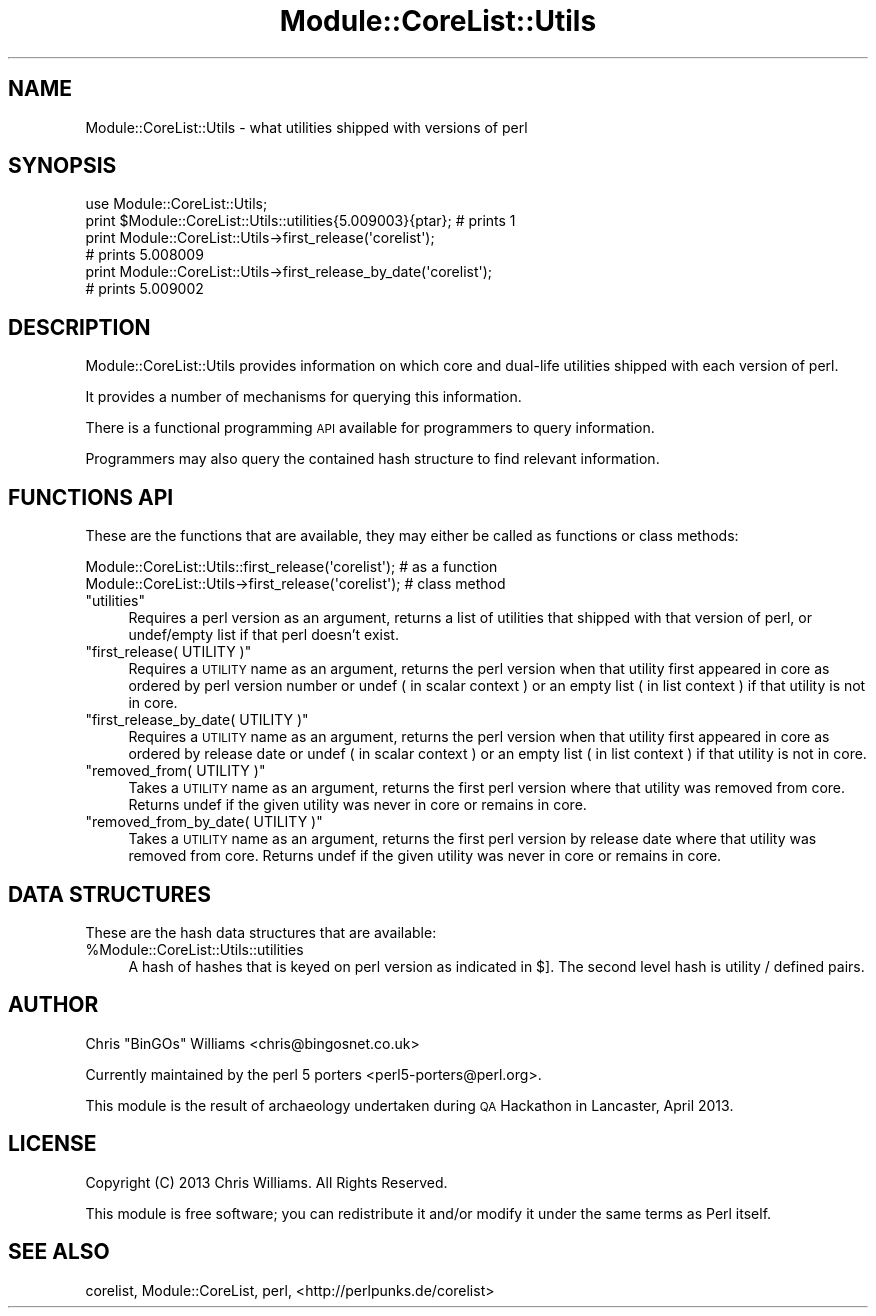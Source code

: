 .\" Automatically generated by Pod::Man 4.14 (Pod::Simple 3.40)
.\"
.\" Standard preamble:
.\" ========================================================================
.de Sp \" Vertical space (when we can't use .PP)
.if t .sp .5v
.if n .sp
..
.de Vb \" Begin verbatim text
.ft CW
.nf
.ne \\$1
..
.de Ve \" End verbatim text
.ft R
.fi
..
.\" Set up some character translations and predefined strings.  \*(-- will
.\" give an unbreakable dash, \*(PI will give pi, \*(L" will give a left
.\" double quote, and \*(R" will give a right double quote.  \*(C+ will
.\" give a nicer C++.  Capital omega is used to do unbreakable dashes and
.\" therefore won't be available.  \*(C` and \*(C' expand to `' in nroff,
.\" nothing in troff, for use with C<>.
.tr \(*W-
.ds C+ C\v'-.1v'\h'-1p'\s-2+\h'-1p'+\s0\v'.1v'\h'-1p'
.ie n \{\
.    ds -- \(*W-
.    ds PI pi
.    if (\n(.H=4u)&(1m=24u) .ds -- \(*W\h'-12u'\(*W\h'-12u'-\" diablo 10 pitch
.    if (\n(.H=4u)&(1m=20u) .ds -- \(*W\h'-12u'\(*W\h'-8u'-\"  diablo 12 pitch
.    ds L" ""
.    ds R" ""
.    ds C` ""
.    ds C' ""
'br\}
.el\{\
.    ds -- \|\(em\|
.    ds PI \(*p
.    ds L" ``
.    ds R" ''
.    ds C`
.    ds C'
'br\}
.\"
.\" Escape single quotes in literal strings from groff's Unicode transform.
.ie \n(.g .ds Aq \(aq
.el       .ds Aq '
.\"
.\" If the F register is >0, we'll generate index entries on stderr for
.\" titles (.TH), headers (.SH), subsections (.SS), items (.Ip), and index
.\" entries marked with X<> in POD.  Of course, you'll have to process the
.\" output yourself in some meaningful fashion.
.\"
.\" Avoid warning from groff about undefined register 'F'.
.de IX
..
.nr rF 0
.if \n(.g .if rF .nr rF 1
.if (\n(rF:(\n(.g==0)) \{\
.    if \nF \{\
.        de IX
.        tm Index:\\$1\t\\n%\t"\\$2"
..
.        if !\nF==2 \{\
.            nr % 0
.            nr F 2
.        \}
.    \}
.\}
.rr rF
.\"
.\" Accent mark definitions (@(#)ms.acc 1.5 88/02/08 SMI; from UCB 4.2).
.\" Fear.  Run.  Save yourself.  No user-serviceable parts.
.    \" fudge factors for nroff and troff
.if n \{\
.    ds #H 0
.    ds #V .8m
.    ds #F .3m
.    ds #[ \f1
.    ds #] \fP
.\}
.if t \{\
.    ds #H ((1u-(\\\\n(.fu%2u))*.13m)
.    ds #V .6m
.    ds #F 0
.    ds #[ \&
.    ds #] \&
.\}
.    \" simple accents for nroff and troff
.if n \{\
.    ds ' \&
.    ds ` \&
.    ds ^ \&
.    ds , \&
.    ds ~ ~
.    ds /
.\}
.if t \{\
.    ds ' \\k:\h'-(\\n(.wu*8/10-\*(#H)'\'\h"|\\n:u"
.    ds ` \\k:\h'-(\\n(.wu*8/10-\*(#H)'\`\h'|\\n:u'
.    ds ^ \\k:\h'-(\\n(.wu*10/11-\*(#H)'^\h'|\\n:u'
.    ds , \\k:\h'-(\\n(.wu*8/10)',\h'|\\n:u'
.    ds ~ \\k:\h'-(\\n(.wu-\*(#H-.1m)'~\h'|\\n:u'
.    ds / \\k:\h'-(\\n(.wu*8/10-\*(#H)'\z\(sl\h'|\\n:u'
.\}
.    \" troff and (daisy-wheel) nroff accents
.ds : \\k:\h'-(\\n(.wu*8/10-\*(#H+.1m+\*(#F)'\v'-\*(#V'\z.\h'.2m+\*(#F'.\h'|\\n:u'\v'\*(#V'
.ds 8 \h'\*(#H'\(*b\h'-\*(#H'
.ds o \\k:\h'-(\\n(.wu+\w'\(de'u-\*(#H)/2u'\v'-.3n'\*(#[\z\(de\v'.3n'\h'|\\n:u'\*(#]
.ds d- \h'\*(#H'\(pd\h'-\w'~'u'\v'-.25m'\f2\(hy\fP\v'.25m'\h'-\*(#H'
.ds D- D\\k:\h'-\w'D'u'\v'-.11m'\z\(hy\v'.11m'\h'|\\n:u'
.ds th \*(#[\v'.3m'\s+1I\s-1\v'-.3m'\h'-(\w'I'u*2/3)'\s-1o\s+1\*(#]
.ds Th \*(#[\s+2I\s-2\h'-\w'I'u*3/5'\v'-.3m'o\v'.3m'\*(#]
.ds ae a\h'-(\w'a'u*4/10)'e
.ds Ae A\h'-(\w'A'u*4/10)'E
.    \" corrections for vroff
.if v .ds ~ \\k:\h'-(\\n(.wu*9/10-\*(#H)'\s-2\u~\d\s+2\h'|\\n:u'
.if v .ds ^ \\k:\h'-(\\n(.wu*10/11-\*(#H)'\v'-.4m'^\v'.4m'\h'|\\n:u'
.    \" for low resolution devices (crt and lpr)
.if \n(.H>23 .if \n(.V>19 \
\{\
.    ds : e
.    ds 8 ss
.    ds o a
.    ds d- d\h'-1'\(ga
.    ds D- D\h'-1'\(hy
.    ds th \o'bp'
.    ds Th \o'LP'
.    ds ae ae
.    ds Ae AE
.\}
.rm #[ #] #H #V #F C
.\" ========================================================================
.\"
.IX Title "Module::CoreList::Utils 3"
.TH Module::CoreList::Utils 3 "2020-06-20" "perl v5.32.0" "Perl Programmers Reference Guide"
.\" For nroff, turn off justification.  Always turn off hyphenation; it makes
.\" way too many mistakes in technical documents.
.if n .ad l
.nh
.SH "NAME"
Module::CoreList::Utils \- what utilities shipped with versions of perl
.SH "SYNOPSIS"
.IX Header "SYNOPSIS"
.Vb 1
\& use Module::CoreList::Utils;
\&
\& print $Module::CoreList::Utils::utilities{5.009003}{ptar}; # prints 1
\&
\& print Module::CoreList::Utils\->first_release(\*(Aqcorelist\*(Aq);
\& # prints 5.008009
\&
\& print Module::CoreList::Utils\->first_release_by_date(\*(Aqcorelist\*(Aq);
\& # prints 5.009002
.Ve
.SH "DESCRIPTION"
.IX Header "DESCRIPTION"
Module::CoreList::Utils provides information on which core and dual-life utilities shipped
with each version of perl.
.PP
It provides a number of mechanisms for querying this information.
.PP
There is a functional programming \s-1API\s0 available for programmers to query
information.
.PP
Programmers may also query the contained hash structure to find relevant
information.
.SH "FUNCTIONS API"
.IX Header "FUNCTIONS API"
These are the functions that are available, they may either be called as functions or class methods:
.PP
.Vb 1
\&  Module::CoreList::Utils::first_release(\*(Aqcorelist\*(Aq); # as a function
\&
\&  Module::CoreList::Utils\->first_release(\*(Aqcorelist\*(Aq); # class method
.Ve
.ie n .IP """utilities""" 4
.el .IP "\f(CWutilities\fR" 4
.IX Item "utilities"
Requires a perl version as an argument, returns a list of utilities that shipped with
that version of perl, or undef/empty list if that perl doesn't exist.
.ie n .IP """first_release( UTILITY )""" 4
.el .IP "\f(CWfirst_release( UTILITY )\fR" 4
.IX Item "first_release( UTILITY )"
Requires a \s-1UTILITY\s0 name as an argument, returns the perl version when that utility first
appeared in core as ordered by perl version number or undef ( in scalar context )
or an empty list ( in list context ) if that utility is not in core.
.ie n .IP """first_release_by_date( UTILITY )""" 4
.el .IP "\f(CWfirst_release_by_date( UTILITY )\fR" 4
.IX Item "first_release_by_date( UTILITY )"
Requires a \s-1UTILITY\s0 name as an argument, returns the perl version when that utility first
appeared in core as ordered by release date or undef ( in scalar context )
or an empty list ( in list context ) if that utility is not in core.
.ie n .IP """removed_from( UTILITY )""" 4
.el .IP "\f(CWremoved_from( UTILITY )\fR" 4
.IX Item "removed_from( UTILITY )"
Takes a \s-1UTILITY\s0 name as an argument, returns the first perl version where that utility
was removed from core. Returns undef if the given utility was never in core or remains
in core.
.ie n .IP """removed_from_by_date( UTILITY )""" 4
.el .IP "\f(CWremoved_from_by_date( UTILITY )\fR" 4
.IX Item "removed_from_by_date( UTILITY )"
Takes a \s-1UTILITY\s0 name as an argument, returns the first perl version by release date where that
utility was removed from core. Returns undef if the given utility was never in core or remains
in core.
.SH "DATA STRUCTURES"
.IX Header "DATA STRUCTURES"
These are the hash data structures that are available:
.ie n .IP "%Module::CoreList::Utils::utilities" 4
.el .IP "\f(CW%Module::CoreList::Utils::utilities\fR" 4
.IX Item "%Module::CoreList::Utils::utilities"
A hash of hashes that is keyed on perl version as indicated
in $].  The second level hash is utility / defined pairs.
.SH "AUTHOR"
.IX Header "AUTHOR"
Chris \f(CW\*(C`BinGOs\*(C'\fR Williams <chris@bingosnet.co.uk>
.PP
Currently maintained by the perl 5 porters <perl5\-porters@perl.org>.
.PP
This module is the result of archaeology undertaken during \s-1QA\s0 Hackathon
in Lancaster, April 2013.
.SH "LICENSE"
.IX Header "LICENSE"
Copyright (C) 2013 Chris Williams.  All Rights Reserved.
.PP
This module is free software; you can redistribute it and/or modify it
under the same terms as Perl itself.
.SH "SEE ALSO"
.IX Header "SEE ALSO"
corelist, Module::CoreList, perl, <http://perlpunks.de/corelist>
